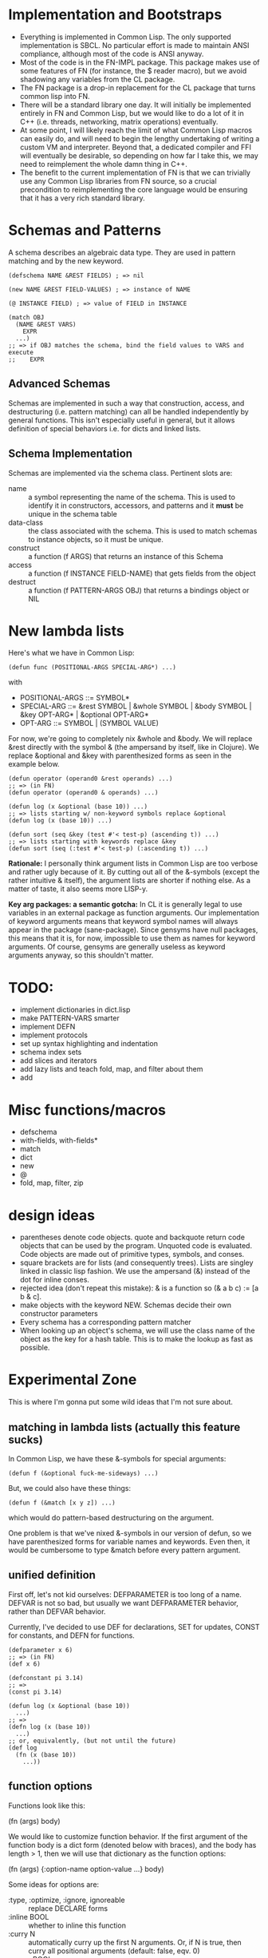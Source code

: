 * Implementation and Bootstraps

  - Everything is implemented in Common Lisp. The only supported implementation
    is SBCL. No particular effort is made to maintain ANSI compliance, although
    most of the code is ANSI anyway.
  - Most of the code is in the FN-IMPL package. This package makes use of some
    features of FN (for instance, the $ reader macro), but we avoid shadowing
    any variables from the CL package.
  - The FN package is a drop-in replacement for the CL package that turns common
    lisp into FN.
  - There will be a standard library one day. It will initially be implemented
    entirely in FN and Common Lisp, but we would like to do a lot of it in C++
    (i.e. threads, networking, matrix operations) eventually.
  - At some point, I will likely reach the limit of what Common Lisp macros can
    easily do, and will need to begin the lengthy undertaking of writing a
    custom VM and interpreter. Beyond that, a dedicated compiler and FFI will
    eventually be desirable, so depending on how far I take this, we may need to
    reimplement the whole damn thing in C++.
  - The benefit to the current implementation of FN is that we can trivially use
    any Common Lisp libraries from FN source, so a crucial precondition to
    reimplementing the core language would be ensuring that it has a very rich
    standard library.


* Schemas and Patterns

  A schema describes an algebraic data type. They are used in pattern matching and
  by the new keyword.

  #+BEGIN_SRC common-lisp
  (defschema NAME &REST FIELDS) ; => nil

  (new NAME &REST FIELD-VALUES) ; => instance of NAME

  (@ INSTANCE FIELD) ; => value of FIELD in INSTANCE

  (match OBJ
    (NAME &REST VARS)
      EXPR
    ...)
  ;; => if OBJ matches the schema, bind the field values to VARS and execute 
  ;;    EXPR
  #+END_SRC


** Advanced Schemas

   Schemas are implemented in such a way that construction, access, and
   destructuring (i.e. pattern matching) can all be handled independently by
   general functions. This isn't especially useful in general, but it allows
   definition of special behaviors i.e. for dicts and linked lists.


** Schema Implementation

   Schemas are implemented via the schema class. Pertinent slots are:

   - name :: a symbol representing the name of the schema. This is used to
             identify it in constructors, accessors, and patterns and it *must*
             be unique in the schema table
   - data-class :: the class associated with the schema. This is used to
                   match schemas to instance objects, so it must be unique.
   - construct :: a function (f ARGS) that returns an instance of this Schema
   - access :: a function (f INSTANCE FIELD-NAME) that gets fields from the
               object
   - destruct :: a function (f PATTERN-ARGS OBJ) that returns a bindings object
                 or NIL


* New lambda lists

  Here's what we have in Common Lisp:

  #+BEGIN_SRC common-lisp
  (defun func (POSITIONAL-ARGS SPECIAL-ARG*) ...)
  #+END_SRC

  with

  - POSITIONAL-ARGS ::= SYMBOL*
  - SPECIAL-ARG ::= &rest SYMBOL | &whole SYMBOL | &body SYMBOL |
                    &key OPT-ARG* | &optional OPT-ARG*
  - OPT-ARG ::= SYMBOL | (SYMBOL VALUE)
 
  For now, we're going to completely nix &whole and &body. We will replace &rest
  directly with the symbol & (the ampersand by itself, like in Clojure). We
  replace &optional and &key with parenthesized forms as seen in the example
  below.

  #+BEGIN_SRC common-lisp
  (defun operator (operand0 &rest operands) ...)
  ;; => (in FN)
  (defun operator (operand0 & operands) ...)

  (defun log (x &optional (base 10)) ...)
  ;; => lists starting w/ non-keyword symbols replace &optional
  (defun log (x (base 10)) ...)

  (defun sort (seq &key (test #'< test-p) (ascending t)) ...)
  ;; => lists starting with keywords replace &key
  (defun sort (seq (:test #'< test-p) (:ascending t)) ...)
  #+END_SRC

  *Rationale:* I personally think argument lists in Common Lisp are too verbose
  and rather ugly because of it. By cutting out all of the &-symbols (except the
  rather intuitive & itself), the argument lists are shorter if nothing else. As
  a matter of taste, it also seems more LISP-y.

  *Key arg packages: a semantic gotcha:* In CL it is generally legal to use
  variables in an external package as function arguments. Our implementation of
  keyword arguments means that keyword symbol names will always appear in the
  package (sane-package). Since gensyms have null packages, this means that it
  is, for now, impossible to use them as names for keyword arguments. Of course,
  gensyms are generally useless as keyword arguments anyway, so this shouldn't
  matter.


* TODO:

  - implement dictionaries in dict.lisp
  - make PATTERN-VARS smarter
  - implement DEFN
  - implement protocols
  - set up syntax highlighting and indentation
  - schema index sets
  - add slices and iterators
  - add lazy lists and teach fold, map, and filter about them
  - add 


* Misc functions/macros

  - defschema
  - with-fields, with-fields*
  - match
  - dict
  - new
  - @
  - fold, map, filter, zip


* design ideas

  - parentheses denote code objects. quote and backquote return code objects
    that can be used by the program. Unquoted code is evaluated. Code objects
    are made out of primitive types, symbols, and conses.
  - square brackets are for lists (and consequently trees). Lists are singley
    linked in classic lisp fashion. We use the ampersand (&) instead of the dot
    for inline conses.
  - rejected idea (don't repeat this mistake): & is a function so (& a b c) :=
    [a b & c].
  - make objects with the keyword NEW. Schemas decide their own constructor
    parameters
  - Every schema has a corresponding pattern matcher
  - When looking up an object's schema, we will use the class name of the object
    as the key for a hash table. This is to make the lookup as fast as possible.


* Experimental Zone

  This is where I'm gonna put some wild ideas that I'm not sure about.

** matching in lambda lists (actually this feature sucks)

   In Common Lisp, we have these &-symbols for special arguments:

   #+BEGIN_SRC common-lisp
   (defun f (&optional fuck-me-sideways) ...)
   #+END_SRC

   But, we could also have these things:

   #+BEGIN_SRC common-lisp
   (defun f (&match [x y z]) ...)
   #+END_SRC

   which would do pattern-based destructuring on the argument.

   One problem is that we've nixed &-symbols in our version of defun, so we have
   parenthesized forms for variable names and keywords. Even then, it would be
   cumbersome to type &match before every pattern argument.


** unified definition

   First off, let's not kid ourselves: DEFPARAMETER is too long of a name.
   DEFVAR is not so bad, but usually we want DEFPARAMETER behavior, rather than
   DEFVAR behavior.
   
   Currently, I've decided to use DEF for declarations, SET for updates, CONST
   for constants, and DEFN for functions.

   #+BEGIN_SRC common-lisp
   (defparameter x 6)
   ;; => (in FN)
   (def x 6)

   (defconstant pi 3.14)
   ;; =>
   (const pi 3.14)

   (defun log (x &optional (base 10))
     ...)
   ;; =>
   (defn log (x (base 10))
     ...)
   ;; or, equivalently, (but not until the future)
   (def log
     (fn (x (base 10))
       ...))
   #+END_SRC


** function options

   Functions look like this:

   (fn (args) body)

   We would like to customize function behavior. If the first argument of the
   function body is a dict form (denoted below with braces), and the body has
   length > 1, then we will use that dictionary as the function options:

   (fn (args)
     {:option-name option-value ...}
     body)

   Some ideas for options are:

   - :type, :optimize, :ignore, ignoreable :: replace DECLARE forms
   - :inline BOOL :: whether to inline this function
   - :curry N :: automatically curry up the first N arguments. Or, if N is true,
                 then curry all positional arguments (default: false, eqv. 0)
   - :memo BOOL :: memoize the function if true (default: false)
   - :doc STR :: docstring (only in definitions)
   - :arg-doc LIST :: argument documentation (only in definitions)


** RADICAL: Immediate type syntax (Forget about QUOTE)

   *BIG note:* quote is useful within quasiquote, as we can write e.g.
   `(symbol-name ',x) to get a quoted version of a symbol within the quasiquote
   body. Otherwise we must write `(symbol-name (quote ,x)), which could get
   cumbersome quickly. Thus it's probably better not to touch this.

   Here we will explore syntax for immediate types. First, we will enumerate the
   essential types and their syntax in plain ol' CL

   - symbol :: 'sym or `sym
   - keyword :: :key
   - integer (base 10) :: 101
   - integer (base 16) :: #xb00b5
   - integer (octal) :: #o777
   - character :: #\c
   - float :: -1.237, 1.2938e9, etc
   - string :: "str"
   - bool :: T or NIL

   I would like it if we could do 0x2a for hexadecimal and 0o755 for octal.

   In addition, it would be possible, I think, to get rid of single quote for
   variables and simply use the backtick everywhere instead. Then, single quotes
   could be used for strings or characters, but this would really fuck with
   paredit so maybe it's a distant future sort of change. However, doing so
   would also let us reclaim the # character.


** Is this be a LISP-2?

   No. Well, it's not supposed to be. At the moment, there are still,
   unfortunately, relics of Common Lisp's silly old variable system. There's no
   easy way to declare global lexical variables, so we do our best.


*** Rationale


*** Implementation of Lexical Scope

    It's a lot of work to fake global lexical scope in Common Lisp, and the lack
    thereof is the single biggest problem I have with language. So, we do
    something a little whacky. We will override the left paren reader as
    described in the other Implementation section. This gives us the ability to
    have any expression in the operator position of a compound expresion. That's
    a good start.

    Whenever we define a global (non-dynamic) variable, we do a few things. We
    will also create a symbol macro with the same name that expands to
    (LEXICAL-VALUE 'SYMBOL). LEXICAL-VALUE itself is a magic macro that determines
    whether the variable is bound locally, and, if it is, expands to that
    symbol. Otherwise, it expands to get the LEXICAL-BINDING field from a
    symbol, which is where we put lexically bound variables.

    In addition to the LEXICAL-BINDING field of the symbol, we also set the
    function field for the symbol when the field is a function. This requires us
    to be very careful with how we mutate variables. That is, we must carefully
    set and unset the function field of a symbol when we change its value.
    Moreover, we have to be careful


*** Implementation 1

    A partial implementation is actually quite straightforward to implement in
    Common Lisp, but it involves changing the behavior of the reader macro for
    the left paren, which feels very dirty. I like it.

    Dumb jokes aside, the implementation would be easy and involve two steps.
    First of all, we would make DEF and DEFN assign both the variable and the
    function slots of a symbol. Then we redefine the left paren. The new reader
    would simply invoke the old one, check if the first item in the list is a
    symbol, and if it isn't, then expand it to a FN-FUNCALL form. FN-FUNCALL
    behaves like FUNCALL, except that it is also a compiler macro which will
    strip out CELL-VALUE calls (see the other implementation section), thereby
    eliminating the middle-man in 

    One problem we would run into is that code pulled in from other common lisp
    packages would not have its functions in the variable space, so we would
    still need to use the pointy #'FUN syntax for those guys. Provided there are
    no collisions in the exported symbols in function/variable space, it would
    be possible to automatically convert LISP-2 code to FN, but it probably
    isn't worth the trouble.


** Local definitions


* Immediate future

